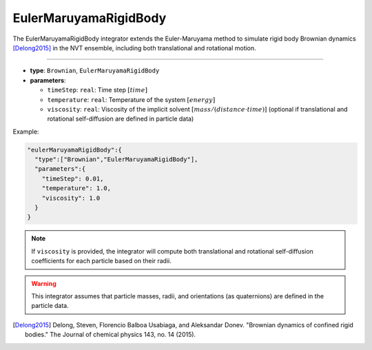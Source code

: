 EulerMaruyamaRigidBody
----------------------

The EulerMaruyamaRigidBody integrator extends the Euler-Maruyama method to simulate rigid body Brownian dynamics [Delong2015]_ in the NVT ensemble, including both translational and rotational motion.

----

* **type**: ``Brownian``, ``EulerMaruyamaRigidBody``
* **parameters**:

  * ``timeStep``: ``real``: Time step :math:`[time]`
  * ``temperature``: ``real``: Temperature of the system :math:`[energy]`
  * ``viscosity``: ``real``: Viscosity of the implicit solvent :math:`[mass/(distance \cdot time)]` (optional if translational and rotational self-diffusion are defined in particle data)

Example:

.. code-block::

   "eulerMaruyamaRigidBody":{
     "type":["Brownian","EulerMaruyamaRigidBody"],
     "parameters":{
       "timeStep": 0.01,
       "temperature": 1.0,
       "viscosity": 1.0
     }
   }

.. note::
   If ``viscosity`` is provided, the integrator will compute both translational and rotational self-diffusion coefficients for each particle based on their radii.

.. warning::
   This integrator assumes that particle masses, radii, and orientations (as quaternions) are defined in the particle data.

.. [Delong2015] Delong, Steven, Florencio Balboa Usabiaga, and Aleksandar Donev. "Brownian dynamics of confined rigid bodies." The Journal of chemical physics 143, no. 14 (2015).
